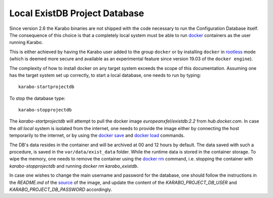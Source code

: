 
.. _run/existdb_local:

Local ExistDB Project Database
==============================

Since version 2.6 the Karabo binaries are not shipped with the code necessary
to run the Configuration Database itself. The consequence of this choice is
that a completely local system must be able to run
`docker <https://docs.docker.com/install/linux/docker-ce/binaries/>`_
containers as the user running Karabo.

This is either achieved by having the Karabo user added to the group ``docker``
or by installing ``docker`` in 
`rootless <https://docs.docker.com/engine/security/rootless/>`_ mode
(which is deemed more secure and available as an experimental feature since
version 19.03 of the ``docker engine``).

The complexity of how to install docker on any target system exceeds the scope
of this documentation. Assuming one has the target system set up correctly, 
to start a local database, one needs to run by typing::

  karabo-startprojectdb

To stop the database type::

  karabo-stopprojectdb

The `karabo-startprojectdb` will attempt to pull the docker image 
`europeanxfel/existdb:2.2` from `hub.docker.com`. In case the `all local`
system is isolated from the internet, one needs to provide the image either
by connecting the host temporarily to the internet, or by using the
`docker save <https://docs.docker.com/engine/reference/commandline/save/>`_
and `docker load <https://docs.docker.com/engine/reference/commandline/load/>`_
commands.

The DB's data resides in the container and will be archived at 00 and 12 hours
by default. The data saved with such a procedure, is saved in the 
``var/data/exist_data`` folder. While the runtime data is stored in the
container storage. To wipe the memory, one needs to remove the container
using the `docker rm <https://docs.docker.com/engine/reference/commandline/rm/>`_
command, i.e. stopping the container with `karabo-stopprojectdb` and running
`docker rm karabo_existdb`.

In case one wishes to change the main username and password for the database,
one should follow the instructions in the `README.md` of the
`source <https://git.xfel.eu/gitlab/ITDM/docker_existdb>`_ of the image, and
update the content of the `KARABO_PROJECT_DB_USER` and
`KARABO_PROJECT_DB_PASSWORD` accordingly.
